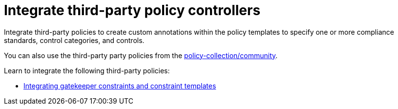 [#integrate-third-party-policy-controllers]
= Integrate third-party policy controllers

Integrate third-party policies to create custom annotations within the policy templates to specify one or more compliance standards, control categories, and controls. 

You can also use the third-party party policies from the https://github.com/open-cluster-management/policy-collection/tree/master/community[policy-collection/community]. 

Learn to integrate the following third-party policies:

* xref:../risk_compliance/gatekeeper_policy.adoc#gatekeeper-policy[Integrating gatekeeper constraints and constraint templates]
